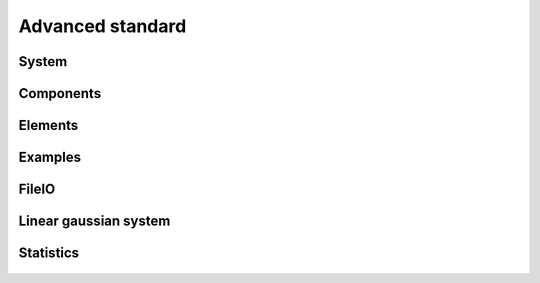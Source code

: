 
Advanced standard     
-----------------


System
~~~~~~

  .. automodule:: eustace.analysis.advanced_standard.analysissystem
      :members:

  .. automodule:: eustace.analysis.advanced_standard.optimizationsystem
      :members:


Components
~~~~~~~~~~

  .. automodule:: eustace.analysis.advanced_standard.components.component
      :members:

  .. automodule:: eustace.analysis.advanced_standard.components.spacetime
      :members:

  .. automodule:: eustace.analysis.advanced_standard.components.spatial
      :members:

  .. automodule:: eustace.analysis.advanced_standard.components.spatialdelayed
      :members:

  .. automodule:: eustace.analysis.advanced_standard.components.storage_files
      :members:

  .. automodule:: eustace.analysis.advanced_standard.components.storage_inmemory
      :members:


Elements
~~~~~~~~

  .. automodule:: eustace.analysis.advanced_standard.elements.bias
       :members:

  .. automodule:: eustace.analysis.advanced_standard.elements.bias_insitu_land
       :members:

  .. automodule:: eustace.analysis.advanced_standard.elements.combination
       :members:

  .. automodule:: eustace.analysis.advanced_standard.elements.covariate
       :members:

  .. automodule:: eustace.analysis.advanced_standard.elements.element
       :members:

  .. automodule:: eustace.analysis.advanced_standard.elements.factor
       :members:

  .. automodule:: eustace.analysis.advanced_standard.elements.geography_based
           :members:

  .. automodule:: eustace.analysis.advanced_standard.elements.grandmean
            :members:

  .. automodule:: eustace.analysis.advanced_standard.elements.kronecker
            :members:

  .. automodule:: eustace.analysis.advanced_standard.elements.kronecker_annual
            :members:

  .. automodule:: eustace.analysis.advanced_standard.elements.latitudeharmonics
            :members:

  .. automodule:: eustace.analysis.advanced_standard.elements.local
            :members:

  .. automodule:: eustace.analysis.advanced_standard.elements.local_view
                 :members:

  .. automodule:: eustace.analysis.advanced_standard.elements.seasonal
                 :members:

  .. automodule:: eustace.analysis.advanced_standard.elements.spacetimespde
                 :members:

Examples
~~~~~~~~

  .. automodule:: eustace.analysis.advanced_standard.examples.example_eustace
            :members:

  .. automodule:: eustace.analysis.advanced_standard.examples.example_eustace_few_days
            :members:

  .. automodule:: eustace.analysis.advanced_standard.examples.example_eustace_few_days_optimization
            :members:

  .. automodule:: eustace.analysis.advanced_standard.examples.example_hadcrut4
            :members:

  .. automodule:: eustace.analysis.advanced_standard.examples.example_hadcrut4_eumopps
            :members:

  .. automodule:: eustace.analysis.advanced_standard.examples.example_hadcrut4_eumopps_files
            :members:

  .. automodule:: eustace.analysis.advanced_standard.examples.example_optimization
                :members:

  .. automodule:: eustace.analysis.advanced_standard.examples.generate_json_descriptors
                 :members:

  .. automodule:: eustace.analysis.advanced_standard.examples.inputloader_hadcrut4
                 :members:

  .. automodule:: eustace.analysis.advanced_standard.examples.inputloader_rawbinary
                 :members:

  .. automodule:: eustace.analysis.advanced_standard.examples.moving_climatology
                 :members:

  .. automodule:: eustace.analysis.advanced_standard.examples.optimise
                 :members:

  .. automodule:: eustace.analysis.advanced_standard.examples.outputformat_hadcrut4
                      :members:

  .. automodule:: eustace.analysis.advanced_standard.examples.placeholder
                      :members:

  .. automodule:: eustace.analysis.advanced_standard.examples.step
                      :members:

  .. automodule:: eustace.analysis.advanced_standard.examples.stepmidmonth
                      :members:

  .. automodule:: eustace.analysis.advanced_standard.examples.submit_optimisation
                           :members:


FileIO
~~~~~~

  .. automodule:: eustace.analysis.advanced_standard.fileio.observation_source_surface_effects
                 :members:

  .. automodule:: eustace.analysis.advanced_standard.fileio.observation_structure_source_connector
                 :members:

  .. automodule:: eustace.analysis.advanced_standard.fileio.optimization_inputs
                 :members:

  .. automodule:: eustace.analysis.advanced_standard.fileio.output_projector
                 :members:

  .. automodule:: eustace.analysis.advanced_standard.fileio.output_structure_rectilinear
                 :members:

  .. automodule:: eustace.analysis.advanced_standard.fileio.step
                 :members:


Linear gaussian system
~~~~~~~~~~~~~~~~~~~~~~

  .. automodule:: eustace.analysis.advanced_standard.linalg.costfunction
                      :members:
  
  .. automodule:: eustace.analysis.advanced_standard.linalg.extendedcholmodwrapper
                      :members:

  .. automodule:: eustace.analysis.advanced_standard.linalg.linearsystem
                      :members:

  .. automodule:: eustace.analysis.advanced_standard.linalg.optimize
                      :members:

  .. automodule:: eustace.analysis.advanced_standard.linalg.pardisowrapper
                      :members:

  .. automodule:: eustace.analysis.advanced_standard.linlalg.qinv
                      :members:

  .. automodule:: eustace.analysis.advanced_standard.linalg.sparse
                           :members:

  .. automodule:: eustace.analysis.advanced_standard.linlalg.wrapper
                           :members:


Statistics
~~~~~~~~~~

  .. automodule:: eustace.analysis.advanced_standard.stats.spde.lattice
                           :members:

  .. automodule:: eustace.analysis.advanced_standard.stats.spde.spherical
                           :members:

  .. automodule:: eustace.analysis.advanced_standard.stats.spde.spherical_view
                           :members:


































